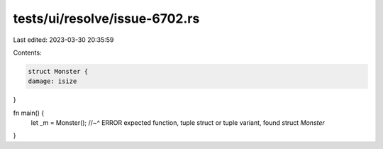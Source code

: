 tests/ui/resolve/issue-6702.rs
==============================

Last edited: 2023-03-30 20:35:59

Contents:

.. code-block:: rs

    struct Monster {
    damage: isize
}


fn main() {
    let _m = Monster();
    //~^ ERROR expected function, tuple struct or tuple variant, found struct `Monster`
}


